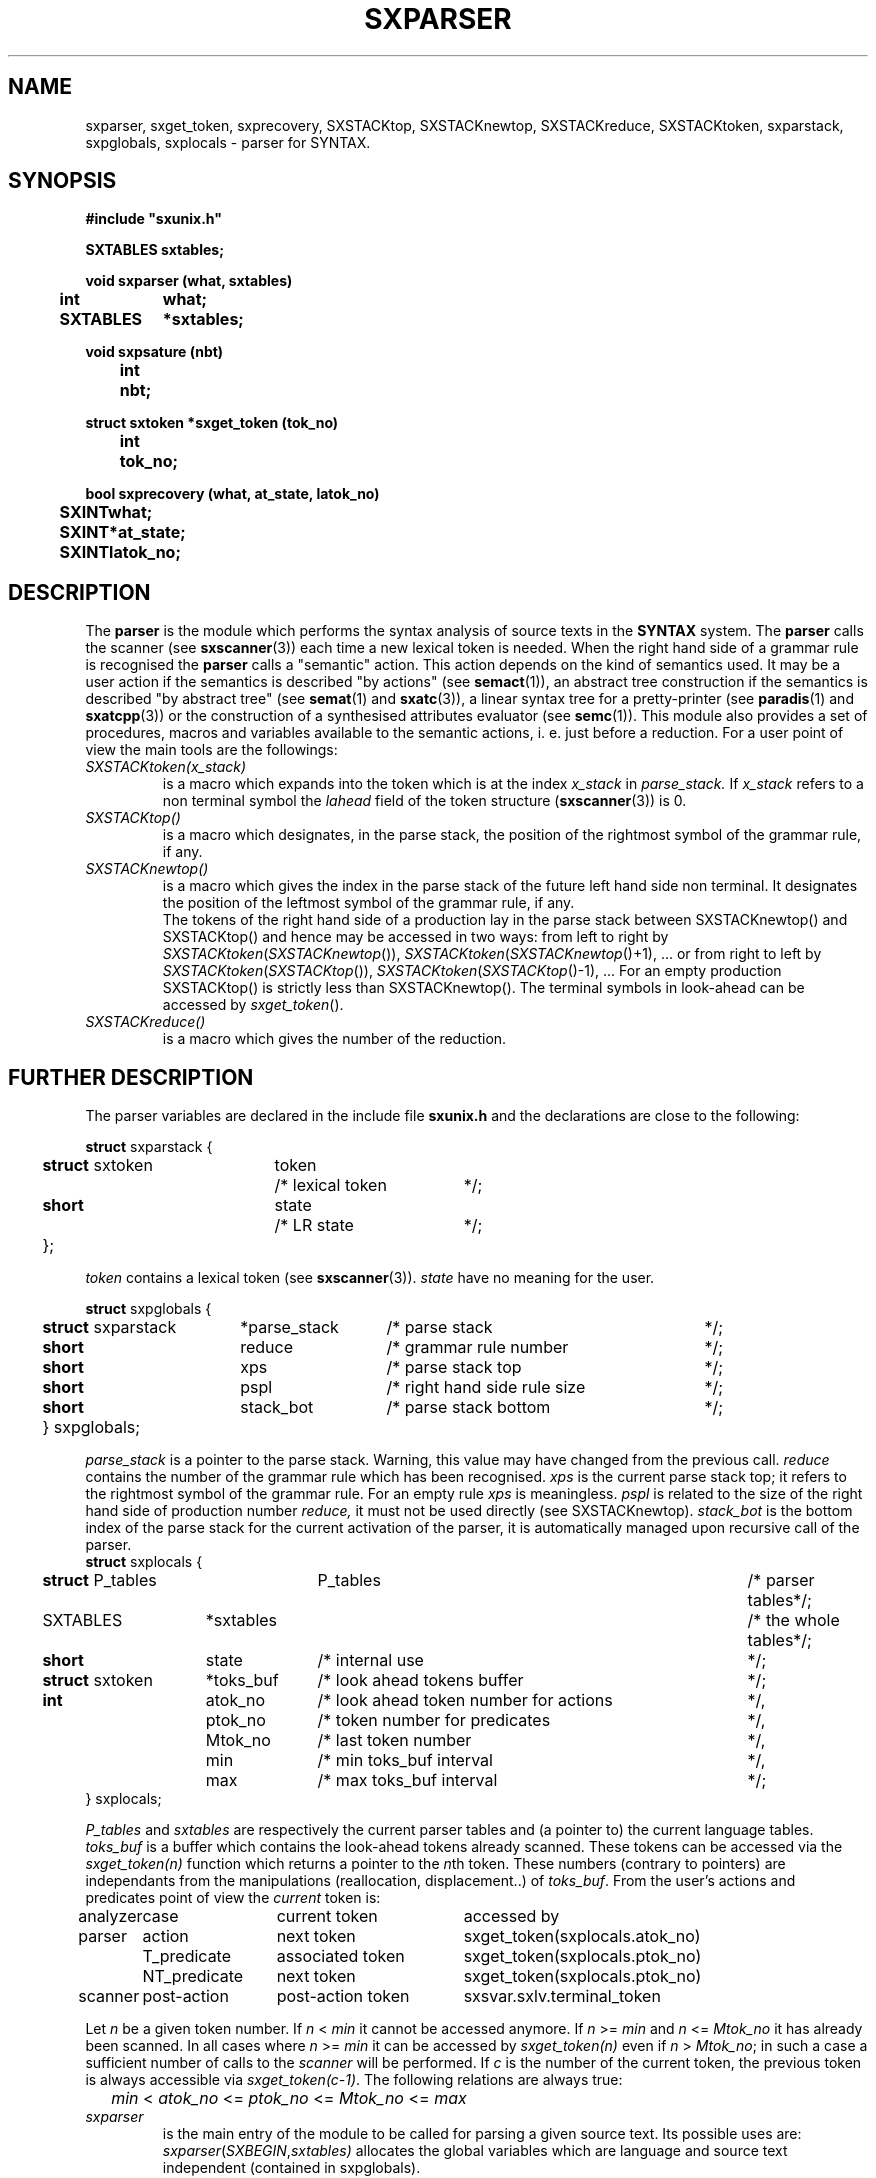 .\" @(#)sxparser.3	- SYNTAX [unix] - 7 Novembre 1991
.TH SXPARSER 3 "SYNTAX\[rg]"
.SH NAME
sxparser,
sxget_token,
sxprecovery,
SXSTACKtop,
SXSTACKnewtop,
SXSTACKreduce,
SXSTACKtoken,
sxparstack,
sxpglobals,
sxplocals
\- parser for SYNTAX.
.SH SYNOPSIS
\fB
.nf
#include "sxunix.h"

SXTABLES  sxtables\|;

void sxparser (what, sxtables)
.ta \w'SXVOI'u +\w'SXTABLES 'u
	int	what\|;
	SXTABLES	*sxtables\|;

void sxpsature (nbt)
.ta \w'SXVOI'u +\w'int  'u
	int	nbt\|;

struct sxtoken *sxget_token (tok_no)
.ta \w'SXVOI'u +\w'int  'u
	int	tok_no\|;

bool sxprecovery (what, at_state, latok_no)
.ta \w'SXVOI'u +\w'int  'u
	SXINT	what\|;
	SXINT	*at_state\|;
	SXINT	latok_no\|;

.fi
.SH DESCRIPTION
The
.B parser
is the module which performs the syntax analysis of source texts in the
.B SYNTAX
system. The
.B parser
calls the scanner (see \fBsxscanner\fP(3)) each time a new lexical token is needed.
When the right hand side of a grammar rule is recognised the
.B parser
calls a "semantic" action.
This action depends on the kind of semantics used.
It may be a user action if the semantics is described "by actions" (see
\fBsemact\fP(1)), an abstract tree construction if the semantics is described
"by abstract tree" (see \fBsemat\fP(1) and \fBsxatc\fP(3)), a linear syntax tree for
a pretty-printer (see \fBparadis\fP(1) and \fBsxatcpp\fP(3)) or the construction of
a synthesised attributes evaluator (see \fBsemc\fP(1)).
This module also provides a set of procedures, macros and variables available
to the semantic actions, i. e. just before a reduction.
For a user point of view the main tools are the followings:
.TP
.IR SXSTACKtoken\|(x_stack)
is a macro which expands into the token which is at the index
.I x_stack
in
.IR parse_stack.
If \fIx_stack\fP refers to a non terminal symbol the \fIlahead\fP field
of the token structure (\fBsxscanner\fP\|(3)) is 0.
.TP
.I SXSTACKtop\|()
is a macro which designates, in the parse stack, the position of the
rightmost symbol of the grammar rule, if any.
.TP
.I SXSTACKnewtop\|()
is a macro which gives the index in the parse stack of the future left hand
side non terminal.
It designates the position of the leftmost symbol of the grammar rule,
if any.
.br
The tokens of the right hand side of a production lay in the parse stack
between SXSTACKnewtop\|() and SXSTACKtop\|() and hence may be accessed in two ways:
from left to right by \fISXSTACKtoken\fP\|(\fISXSTACKnewtop\fP\|()), \fISXSTACKtoken\fP\|(\fISXSTACKnewtop\fP\|()+1), ... or from right
to left by \fISXSTACKtoken\fP\|(\fISXSTACKtop\fP\|()), \fISXSTACKtoken\fP\|(\fISXSTACKtop\fP\|()-1), ...
For an empty production SXSTACKtop\|() is strictly less than SXSTACKnewtop\|().
The terminal symbols in look-ahead can be accessed by \fIsxget_token\fP\|().
.TP
.I SXSTACKreduce\|()
is a macro which gives the number of the reduction.
.SH "FURTHER DESCRIPTION"
The parser variables are declared in the include file
.B sxunix.h
and the declarations are close to the following\|:
.nf

.ta \w'\fBstr\fP'u +\w'\fBstruct\fP sxtoken 'u +\w'token 'u +\w'/* lexical token 'u
\fBstruct\fP sxparstack {
	\fBstruct\fP sxtoken	token	/* lexical token	*/\|;
	\fBshort\fP	state	/* LR state	*/\|;
	}\|;

.fi
.I token
contains a lexical token (see \fBsxscanner\fP(3)).
.I state
have no meaning for the user.
.nf

.ta \w'\fBstr\fP'u +\w'\fBstruct\fP sxparstack 'u +\w'*parse_stack 'u +\w'/* right hand side rule size 'u
\fBstruct\fP sxpglobals {
	\fBstruct\fP sxparstack	*parse_stack	/* parse stack	*/\|;
	\fBshort\fP	 reduce	/* grammar rule number	*/\|;
	\fBshort\fP	 xps	/* parse stack top	*/\|;
	\fBshort\fP	 pspl	/* right hand side rule size	*/\|;
	\fBshort\fP	 stack_bot	/* parse stack bottom	*/\|;
	} sxpglobals;

.fi
.I parse_stack
is a pointer to the parse stack.
Warning, this value may have changed from the previous call.
.I reduce
contains the number of the grammar rule which has been recognised.
.I xps
is the current parse stack top\|; it refers to the rightmost symbol of the
grammar rule.
For an empty rule
.I xps
is meaningless.
.I pspl
is related to the size of the right hand side of production number
.IR reduce,
it must not be used directly (see SXSTACKnewtop).
.I stack_bot
is the bottom index of the parse stack for the current activation of the
parser, it is automatically managed upon recursive call of the parser.
.nf
.ta \w'\fBstr\fP'u +\w'\fBstruct\fP sxtoken 'u +\w'*toks_buf 'u +\w'/* look ahead token number for actions 'u
\fBstruct\fP sxplocals {
	\fBstruct\fP P_tables	 P_tables	/* parser tables	*/\|;
	SXTABLES	*sxtables		/* the whole tables	*/\|;
	\fBshort\fP	 state	/* internal use	*/\|;
	\fBstruct\fP sxtoken	*toks_buf	/* look ahead tokens buffer	*/\|;
	\fBint\fP	 atok_no	/* look ahead token number for actions	*/,
		 ptok_no	/* token number for predicates	*/,
		 Mtok_no	/* last token number	*/,
		 min	/* min toks_buf interval	*/,
		 max	/* max toks_buf interval	*/\|;
   } sxplocals\|;

.fi
.I P_tables
and
.I sxtables
are respectively the current parser tables and (a pointer to) the current
language tables.
.I toks_buf
is a buffer which contains the look-ahead tokens already scanned.
These tokens can be accessed via the \fIsxget_token(n)\fP function
which returns a pointer to the \fIn\fPth token.
These numbers (contrary to pointers) are independants from the
manipulations (reallocation, displacement..) of \fItoks_buf\fP.
From the user's actions and predicates point of view the \fIcurrent\fP
token is:
.nf
.ta \w'analyzer 'u +\w'NT_predicate 'u +\w'post-action token 'u
analyzer	case	current token	accessed by

parser	action	next token	sxget_token(sxplocals.atok_no)
	T_predicate	associated token	sxget_token(sxplocals.ptok_no)
	NT_predicate	next token	sxget_token(sxplocals.ptok_no)

scanner	post-action	post-action token	sxsvar.sxlv.terminal_token

.fi
Let \fIn\fP be a given token number. If \fIn\fP < \fImin\fP it cannot
be accessed anymore. If \fIn\fP >= \fImin\fP and \fIn\fP <= \fIMtok_no\fP
it has already been scanned. In all cases where \fIn\fP >= \fImin\fP it 
can be accessed by \fIsxget_token(n)\fP even if \fIn\fP > \fIMtok_no\fP;
in such a case a sufficient number of calls to the \fIscanner\fP will
be performed.
If \fIc\fP is the number of the current token, the previous token is
always accessible via \fIsxget_token(c-1)\fP.
The following relations are always true:
.nf
	\fImin\fP < \fIatok_no\fP <= \fIptok_no\fP <= \fIMtok_no\fP <= \fImax\fP
.fi
.TP
.I sxparser
is the main entry of the module to be called
for parsing a given source text.
Its possible uses are:
.br
.IR sxparser \|( SXBEGIN , \|sxtables)
allocates the global variables which are language and source text independent
(contained in sxpglobals).
.br
.IR sxparser \|( SXOPEN , \|sxtables )
opens the tables and allocates the local variables when a new language is going to be processed (contained in sxplocals).
.br
.IR sxparser \|( SXACTION , \|sxtables )
analyses a (new) source text written in the language corresponding to
\fIsxtables\fP.
.br
.IR sxparser \|( SXCLOSE , \|sxtables )
terminates all parsing for a given language and frees the local variables.
.br
.IR sxparser \|( SXEND , \|sxtables )
frees the global variables.
.TP
.I sxprecovery
is the syntax level error processing module.
It allows corrections and recoveries (see \fBrecor\fP\|(1) and the \fISYNTAX Reference Manual\fP).
.SH "SEE ALSO"
\fBbnf\fP(1),
\fBrecor\fP(1),
\fBsxunix\fP(3),
\fBsxscanner\fP(3),
\fBsxatc\fP(3),
\fBsxatcpp\fP(3)
and the \fISYNTAX Reference Manual\fP.
.SH NOTES
The contents of the structure
.I sxplocals
must be saved and restored by the user when switching
between different parsers.

